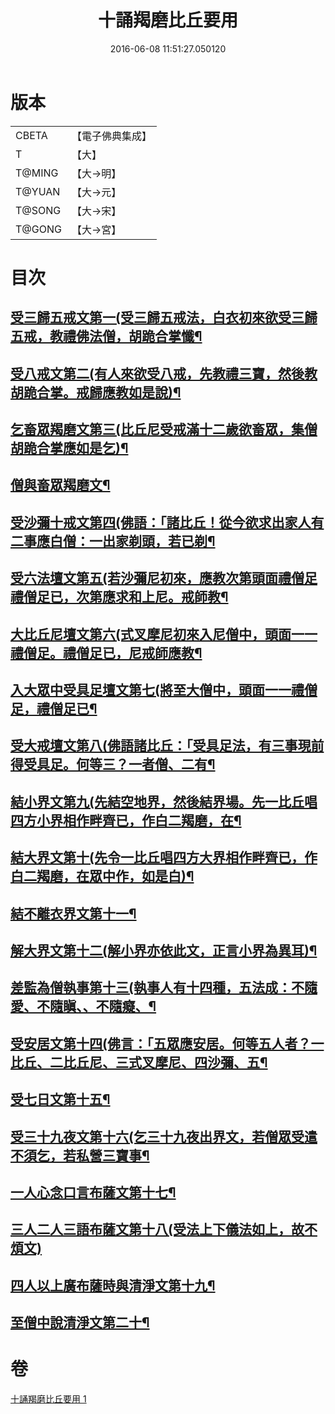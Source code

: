 #+TITLE: 十誦羯磨比丘要用 
#+DATE: 2016-06-08 11:51:27.050120

* 版本
 |     CBETA|【電子佛典集成】|
 |         T|【大】     |
 |    T@MING|【大→明】   |
 |    T@YUAN|【大→元】   |
 |    T@SONG|【大→宋】   |
 |    T@GONG|【大→宮】   |

* 目次
** [[file:KR6k0020_001.txt::001-0496a11][受三歸五戒文第一(受三歸五戒法，白衣初來欲受三歸五戒，教禮佛法僧，胡跪合掌懺¶]]
** [[file:KR6k0020_001.txt::001-0496b4][受八戒文第二(有人來欲受八戒，先教禮三寶，然後教胡跪合掌。戒歸應教如是說)¶]]
** [[file:KR6k0020_001.txt::001-0496b22][乞畜眾羯磨文第三(比丘尼受戒滿十二歲欲畜眾，集僧胡跪合掌應如是乞)¶]]
** [[file:KR6k0020_001.txt::001-0496b26][僧與畜眾羯磨文¶]]
** [[file:KR6k0020_001.txt::001-0496c8][受沙彌十戒文第四(佛語：「諸比丘！從今欲求出家人有二事應白僧：一出家剃頭，若已剃¶]]
** [[file:KR6k0020_001.txt::001-0497a24][受六法壇文第五(若沙彌尼初來，應教次第頭面禮僧足禮僧足已，次第應求和上尼。戒師教¶]]
** [[file:KR6k0020_001.txt::001-0498a29][大比丘尼壇文第六(式叉摩尼初來入尼僧中，頭面一一禮僧足。禮僧足已，尼戒師應教¶]]
** [[file:KR6k0020_001.txt::001-0499a14][入大眾中受具足壇文第七(將至大僧中，頭面一一禮僧足，禮僧足已¶]]
** [[file:KR6k0020_001.txt::001-0500c24][受大戒壇文第八(佛語諸比丘：「受具足法，有三事現前得受具足。何等三？一者僧、二有¶]]
** [[file:KR6k0020_001.txt::001-0502c12][結小界文第九(先結空地界，然後結界場。先一比丘唱四方小界相作畔齊已，作白二羯磨，在¶]]
** [[file:KR6k0020_001.txt::001-0502c22][結大界文第十(先令一比丘唱四方大界相作畔齊已，作白二羯磨，在眾中作，如是白)¶]]
** [[file:KR6k0020_001.txt::001-0503a2][結不離衣界文第十一¶]]
** [[file:KR6k0020_001.txt::001-0503a14][解大界文第十二(解小界亦依此文，正言小界為異耳)¶]]
** [[file:KR6k0020_001.txt::001-0503a24][差監為僧執事第十三(執事人有十四種，五法成：不隨愛、不隨瞋、、不隨癡、¶]]
** [[file:KR6k0020_001.txt::001-0503b3][受安居文第十四(佛言：「五眾應安居。何等五人者？一比丘、二比丘尼、三式叉摩尼、四沙彌、五¶]]
** [[file:KR6k0020_001.txt::001-0503b10][受七日文第十五¶]]
** [[file:KR6k0020_001.txt::001-0503b13][受三十九夜文第十六(乞三十九夜出界文，若僧眾受遣不須乞，若私營三寶事¶]]
** [[file:KR6k0020_001.txt::001-0503b27][一人心念口言布薩文第十七¶]]
** [[file:KR6k0020_001.txt::001-0503b29][三人二人三語布薩文第十八(受法上下儀法如上，故不煩文)]]
** [[file:KR6k0020_001.txt::001-0503c5][四人以上廣布薩時與清淨文第十九¶]]
** [[file:KR6k0020_001.txt::001-0503c9][至僧中說清淨文第二十¶]]

* 卷
[[file:KR6k0020_001.txt][十誦羯磨比丘要用 1]]

